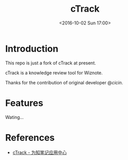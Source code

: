 #+TITLE: cTrack
#+DATE: <2016-10-02 Sun 17:00>
#+TAGS: Original
#+LAYOUT: post
#+CATEGORIES: SoftTech

#+OPTIONS: ^:{}
#+OPTIONS: html-postamble:nil

#+INFOJS_OPT: view:nil toc:t ltoc:nil mouse:underline buttons:0 path:http://thomasf.github.io/solarized-css/org-info.min.js
#+HTML_HEAD: <link rel="stylesheet" type="text/css" href="http://thomasf.github.io/solarized-css/solarized-light.min.css" />

* Introduction
This repo is just a fork of cTrack at present.

cTrack is a knowledge review tool for Wiznote.

Thanks for the contribution of original developer @[[dsscicin@163.com][cicin]].
* Features
Wating...
* References
- [[http://app.wiz.cn/?id=1983][cTrack - 为知笔记应用中心]]
